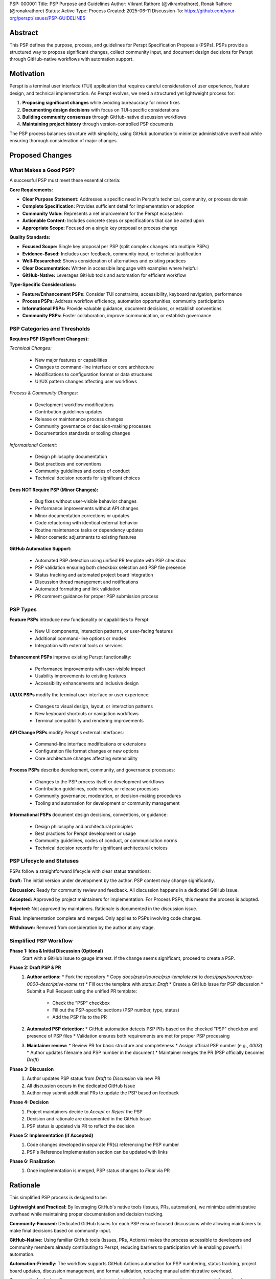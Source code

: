 PSP: 000001
Title: PSP Purpose and Guidelines
Author: Vikrant Rathore (@vikrantrathore), Ronak Rathore (@ronakrathore)
Status: Active
Type: Process
Created: 2025-06-11
Discussion-To: https://github.com/your-org/perspt/issues/PSP-GUIDELINES

========
Abstract
========

This PSP defines the purpose, process, and guidelines for Perspt Specification Proposals (PSPs). PSPs provide a structured way to propose significant changes, collect community input, and document design decisions for Perspt through GitHub-native workflows with automation support.

==========
Motivation
==========

Perspt is a terminal user interface (TUI) application that requires careful consideration of user experience, feature design, and technical implementation. As Perspt evolves, we need a structured yet lightweight process for:

1. **Proposing significant changes** while avoiding bureaucracy for minor fixes
2. **Documenting design decisions** with focus on TUI-specific considerations
3. **Building community consensus** through GitHub-native discussion workflows
4. **Maintaining project history** through version-controlled PSP documents

The PSP process balances structure with simplicity, using GitHub automation to minimize administrative overhead while ensuring thorough consideration of major changes.

================
Proposed Changes
================

What Makes a Good PSP?
======================

A successful PSP must meet these essential criteria:

**Core Requirements:**

* **Clear Purpose Statement:** Addresses a specific need in Perspt's technical, community, or process domain
* **Complete Specification:** Provides sufficient detail for implementation or adoption
* **Community Value:** Represents a net improvement for the Perspt ecosystem
* **Actionable Content:** Includes concrete steps or specifications that can be acted upon
* **Appropriate Scope:** Focused on a single key proposal or process change

**Quality Standards:**

* **Focused Scope:** Single key proposal per PSP (split complex changes into multiple PSPs)
* **Evidence-Based:** Includes user feedback, community input, or technical justification
* **Well-Researched:** Shows consideration of alternatives and existing practices
* **Clear Documentation:** Written in accessible language with examples where helpful
* **GitHub-Native:** Leverages GitHub tools and automation for efficient workflow

**Type-Specific Considerations:**

* **Feature/Enhancement PSPs:** Consider TUI constraints, accessibility, keyboard navigation, performance
* **Process PSPs:** Address workflow efficiency, automation opportunities, community participation
* **Informational PSPs:** Provide valuable guidance, document decisions, or establish conventions
* **Community PSPs:** Foster collaboration, improve communication, or establish governance

PSP Categories and Thresholds
=============================

**Requires PSP (Significant Changes):**

*Technical Changes:*

   * New major features or capabilities
   * Changes to command-line interface or core architecture
   * Modifications to configuration format or data structures
   * UI/UX pattern changes affecting user workflows

*Process & Community Changes:*

   * Development workflow modifications
   * Contribution guidelines updates
   * Release or maintenance process changes
   * Community governance or decision-making processes
   * Documentation standards or tooling changes

*Informational Content:*

   * Design philosophy documentation
   * Best practices and conventions
   * Community guidelines and codes of conduct
   * Technical decision records for significant choices

**Does NOT Require PSP (Minor Changes):**

   * Bug fixes without user-visible behavior changes
   * Performance improvements without API changes
   * Minor documentation corrections or updates
   * Code refactoring with identical external behavior
   * Routine maintenance tasks or dependency updates
   * Minor cosmetic adjustments to existing features

**GitHub Automation Support:**

   * Automated PSP detection using unified PR template with PSP checkbox
   * PSP validation ensuring both checkbox selection and PSP file presence
   * Status tracking and automated project board integration
   * Discussion thread management and notifications
   * Automated formatting and link validation
   * PR comment guidance for proper PSP submission process

PSP Types
=========

**Feature PSPs** introduce new functionality or capabilities to Perspt:

   * New UI components, interaction patterns, or user-facing features
   * Additional command-line options or modes
   * Integration with external tools or services

**Enhancement PSPs** improve existing Perspt functionality:

   * Performance improvements with user-visible impact
   * Usability improvements to existing features
   * Accessibility enhancements and inclusive design

**UI/UX PSPs** modify the terminal user interface or user experience:

   * Changes to visual design, layout, or interaction patterns
   * New keyboard shortcuts or navigation workflows
   * Terminal compatibility and rendering improvements

**API Change PSPs** modify Perspt's external interfaces:

   * Command-line interface modifications or extensions
   * Configuration file format changes or new options
   * Core architecture changes affecting extensibility

**Process PSPs** describe development, community, and governance processes:

   * Changes to the PSP process itself or development workflows
   * Contribution guidelines, code review, or release processes
   * Community governance, moderation, or decision-making procedures
   * Tooling and automation for development or community management

**Informational PSPs** document design decisions, conventions, or guidance:

   * Design philosophy and architectural principles
   * Best practices for Perspt development or usage
   * Community guidelines, codes of conduct, or communication norms
   * Technical decision records for significant architectural choices

PSP Lifecycle and Statuses
==========================

PSPs follow a straightforward lifecycle with clear status transitions:

**Draft:** The initial version under development by the author. PSP content may change significantly.

**Discussion:** Ready for community review and feedback. All discussion happens in a dedicated GitHub Issue.

**Accepted:** Approved by project maintainers for implementation. For Process PSPs, this means the process is adopted.

**Rejected:** Not approved by maintainers. Rationale is documented in the discussion issue.

**Final:** Implementation complete and merged. Only applies to PSPs involving code changes.

**Withdrawn:** Removed from consideration by the author at any stage.

.. image:: psp-000001/status-flow.svg
   :alt: PSP Status Flow
   :align: center

Simplified PSP Workflow
=======================

**Phase 1: Idea & Initial Discussion (Optional)**
   Start with a GitHub Issue to gauge interest. If the change seems significant, proceed to create a PSP.

**Phase 2: Draft PSP & PR**
   1. **Author actions:**
      * Fork the repository
      * Copy `docs/psps/source/psp-template.rst` to `docs/psps/source/psp-0000-descriptive-name.rst`
      * Fill out the template with `status: Draft`
      * Create a GitHub Issue for PSP discussion
      * Submit a Pull Request using the unified PR template:
        - Check the "PSP" checkbox
        - Fill out the PSP-specific sections (PSP number, type, status)
        - Add the PSP file to the PR

   2. **Automated PSP detection:**
      * GitHub automation detects PSP PRs based on the checked "PSP" checkbox and presence of PSP files
      * Validation ensures both requirements are met for proper PSP processing

   3. **Maintainer review:**
      * Review PR for basic structure and completeness
      * Assign official PSP number (e.g., `0003`)
      * Author updates filename and PSP number in the document
      * Maintainer merges the PR (PSP officially becomes `Draft`)

**Phase 3: Discussion**
   1. Author updates PSP status from `Draft` to `Discussion` via new PR
   2. All discussion occurs in the dedicated GitHub Issue
   3. Author may submit additional PRs to update the PSP based on feedback

**Phase 4: Decision**
   1. Project maintainers decide to `Accept` or `Reject` the PSP
   2. Decision and rationale are documented in the GitHub Issue
   3. PSP status is updated via PR to reflect the decision

**Phase 5: Implementation (if Accepted)**
   1. Code changes developed in separate PR(s) referencing the PSP number
   2. PSP's Reference Implementation section can be updated with links

**Phase 6: Finalization**
   1. Once implementation is merged, PSP status changes to `Final` via PR

.. image:: psp-000001/workflow-diagram.svg
   :alt: PSP Workflow Process
   :align: center

=========
Rationale
=========

This simplified PSP process is designed to be:

**Lightweight and Practical:** By leveraging GitHub's native tools (Issues, PRs, automation), we minimize administrative overhead while maintaining proper documentation and decision tracking.

**Community-Focused:** Dedicated GitHub Issues for each PSP ensure focused discussions while allowing maintainers to make final decisions based on community input.

**GitHub-Native:** Using familiar GitHub tools (Issues, PRs, Actions) makes the process accessible to developers and community members already contributing to Perspt, reducing barriers to participation while enabling powerful automation.

**Automation-Friendly:** The workflow supports GitHub Actions automation for PSP numbering, status tracking, project board updates, discussion management, and format validation, reducing manual administrative overhead.

**Community-Inclusive:** Process accommodates technical contributions, community governance, informational documentation, and process improvements, ensuring all types of valuable contributions have a structured pathway.

**TUI-Aware:** Special emphasis on terminal application considerations acknowledges that CLI tools have unique design constraints, accessibility requirements, and interaction patterns that differ from web or desktop applications.

**Scalable:** The process accommodates both small teams and larger contributor bases without becoming bureaucratic for routine changes.

=======================
Backwards Compatibility
=======================

This PSP establishes the foundational process for Perspt PSPs. Since this is the initial implementation:

* **No Existing PSPs:** This process applies to all future PSPs
* **Current Development:** Existing development practices continue unchanged for routine bug fixes and minor enhancements
* **Process Evolution:** Future changes to the PSP process will be handled through new PSPs (self-referential updates)

Migration from informal proposals to PSPs will happen gradually as contributors adopt the new process for significant changes.

=========================
Reference Implementation
=========================

The PSP process is implemented through:

1. **Process Documentation:** This PSP (000001) and the PSP Index (000000)
2. **PSP Template:** `docs/psps/source/psp-template.rst` with comprehensive guidance for all PSP types
3. **GitHub Integration:** Unified PR template with PSP checkbox, Issue templates for PSP discussions, and automated workflows
4. **Automation Support:** GitHub Actions workflows for PSP detection, validation, status tracking, and automated guidance
5. **Documentation System:** Sphinx configuration rendering PSPs to navigable website with cross-references and search
6. **Community Tools:** Discussion templates, review checklists, and status dashboards for transparency

**GitHub Automation Features:**
* Unified PR template with PSP type detection via checkbox
* PSP validation requiring both checkbox and PSP file presence
* Automated PR comments providing guidance for proper PSP submission
* Status transition validation and notifications
* Discussion thread linking and management
* Project board integration for tracking PSP progress
* Format and link validation in CI/CD pipeline
* Automated updates to PSP index and cross-references

**Assets Organization:** Each PSP can have an associated assets folder (`docs/psps/source/psp-NNNN/`) for diagrams, mockups, process flows, and other supporting materials.

============
Open Issues
============

Several aspects will be refined based on early PSP experience:

1. **Automation Enhancement:** Further optimize GitHub Actions automation for advanced PSP lifecycle management, enhanced notification systems, and deeper integration with project planning tools beyond the current detection and validation features
2. **Decision Authority:** Clarify final decision-making authority for different PSP types (technical, process, community, informational) and potential conflict resolution
3. **Review Requirements:** Establish whether PSPs need formal review from specific maintainers, community representatives, or domain experts
4. **Community Engagement:** Develop best practices for inclusive community discussion and consensus building across different PSP types
5. **Template Evolution:** Refine the PSP template based on real-world usage across technical, process, and informational PSPs
6. **Process Metrics:** Define success metrics for PSP adoption, community participation, and process efficiency

These questions will be addressed through experience and follow-up PSPs as the community grows and the process matures.

=========
Copyright
=========

This document is placed in the public domain or under the CC0-1.0-Universal license, whichever is more permissive.
